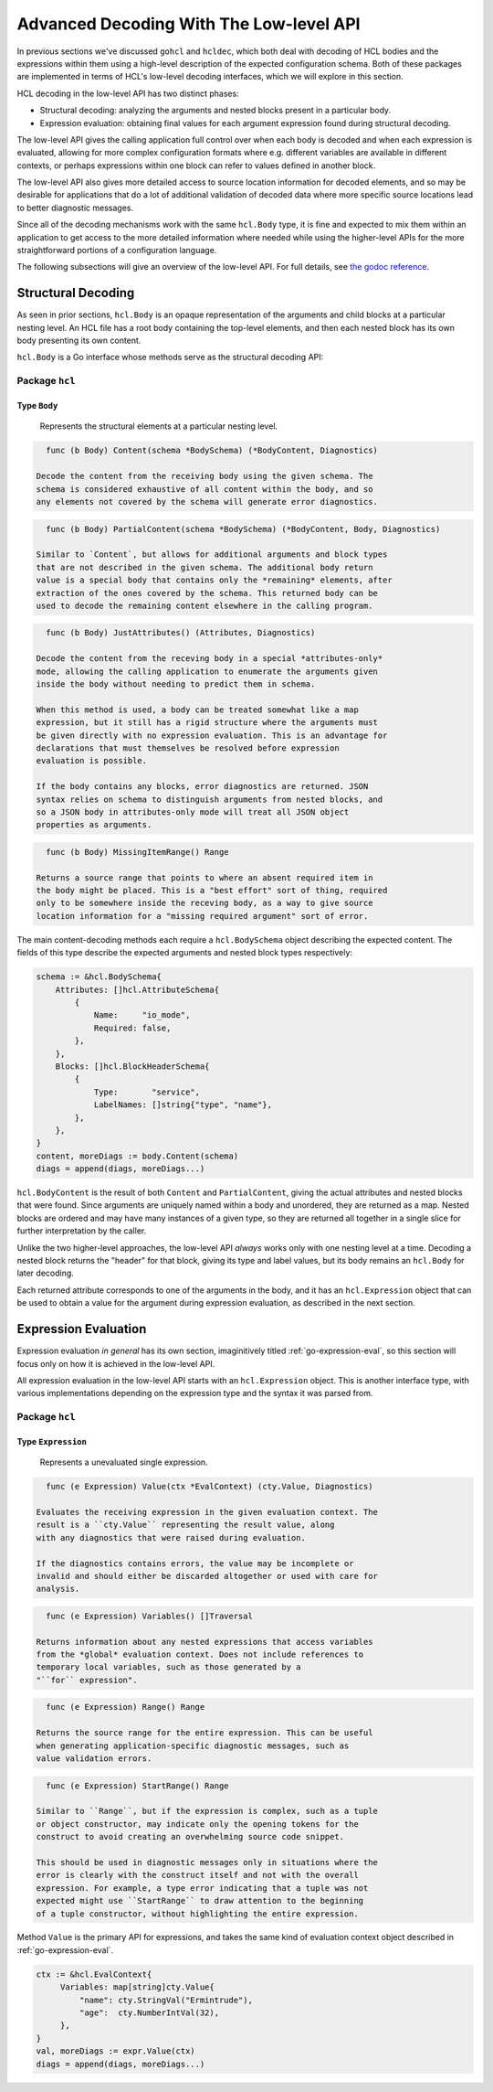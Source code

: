 .. _go-decoding-lowlevel:

Advanced Decoding With The Low-level API
========================================

In previous sections we've discussed ``gohcl`` and ``hcldec``,
which both deal with decoding of HCL bodies and the expressions within them
using a high-level description of the expected configuration schema.
Both of these packages are implemented in terms of HCL's low-level decoding
interfaces, which we will explore in this section.

HCL decoding in the low-level API has two distinct phases:

* Structural decoding: analyzing the arguments and nested blocks present in a
  particular body.

* Expression evaluation: obtaining final values for each argument expression
  found during structural decoding.

The low-level API gives the calling application full control over when each
body is decoded and when each expression is evaluated, allowing for more
complex configuration formats where e.g. different variables are available in
different contexts, or perhaps expressions within one block can refer to
values defined in another block.

The low-level API also gives more detailed access to source location
information for decoded elements, and so may be desirable for applications that
do a lot of additional validation of decoded data where more specific source
locations lead to better diagnostic messages.

Since all of the decoding mechanisms work with the same ``hcl.Body``
type, it is fine and expected to mix them within an application to get access
to the more detailed information where needed while using the higher-level APIs
for the more straightforward portions of a configuration language.

The following subsections will give an overview of the low-level API. For full
details, see `the godoc reference <https://godoc.org/github.com/hashicorp/hcl2/hcl>`_.

Structural Decoding
-------------------

As seen in prior sections, ``hcl.Body`` is an opaque representation of
the arguments and child blocks at a particular nesting level. An HCL file has
a root body containing the top-level elements, and then each nested block has
its own body presenting its own content.

``hcl.Body`` is a Go interface whose methods serve as the structural
decoding API:

Package ``hcl``
^^^^^^^^^^^^^^^

Type ``Body``
"""""""""""""

   Represents the structural elements at a particular nesting level.

.. code-block:: go

	func (b Body) Content(schema *BodySchema) (*BodyContent, Diagnostics)

      Decode the content from the receiving body using the given schema. The
      schema is considered exhaustive of all content within the body, and so
      any elements not covered by the schema will generate error diagnostics.

.. code-block:: go

	func (b Body) PartialContent(schema *BodySchema) (*BodyContent, Body, Diagnostics)

      Similar to `Content`, but allows for additional arguments and block types
      that are not described in the given schema. The additional body return
      value is a special body that contains only the *remaining* elements, after
      extraction of the ones covered by the schema. This returned body can be
      used to decode the remaining content elsewhere in the calling program.

.. code-block:: go

	func (b Body) JustAttributes() (Attributes, Diagnostics)

      Decode the content from the receving body in a special *attributes-only*
      mode, allowing the calling application to enumerate the arguments given
      inside the body without needing to predict them in schema.

      When this method is used, a body can be treated somewhat like a map
      expression, but it still has a rigid structure where the arguments must
      be given directly with no expression evaluation. This is an advantage for
      declarations that must themselves be resolved before expression
      evaluation is possible.

      If the body contains any blocks, error diagnostics are returned. JSON
      syntax relies on schema to distinguish arguments from nested blocks, and
      so a JSON body in attributes-only mode will treat all JSON object
      properties as arguments.

.. code-block:: go

	func (b Body) MissingItemRange() Range

      Returns a source range that points to where an absent required item in
      the body might be placed. This is a "best effort" sort of thing, required
      only to be somewhere inside the receving body, as a way to give source
      location information for a "missing required argument" sort of error.

The main content-decoding methods each require a ``hcl.BodySchema``
object describing the expected content. The fields of this type describe the
expected arguments and nested block types respectively:

.. code-block:: go

   schema := &hcl.BodySchema{
       Attributes: []hcl.AttributeSchema{
           {
               Name:     "io_mode",
               Required: false,
           },
       },
       Blocks: []hcl.BlockHeaderSchema{
           {
               Type:       "service",
               LabelNames: []string{"type", "name"},
           },
       },
   }
   content, moreDiags := body.Content(schema)
   diags = append(diags, moreDiags...)

``hcl.BodyContent`` is the result of both ``Content`` and
``PartialContent``, giving the actual attributes and nested blocks that were
found. Since arguments are uniquely named within a body and unordered, they
are returned as a map. Nested blocks are ordered and may have many instances
of a given type, so they are returned all together in a single slice for
further interpretation by the caller.

Unlike the two higher-level approaches, the low-level API *always* works only
with one nesting level at a time. Decoding a nested block returns the "header"
for that block, giving its type and label values, but its body remains an
``hcl.Body`` for later decoding.

Each returned attribute corresponds to one of the arguments in the body, and
it has an ``hcl.Expression`` object that can be used to obtain a value
for the argument during expression evaluation, as described in the next
section.

Expression Evaluation
---------------------

Expression evaluation *in general* has its own section, imaginitively titled
:ref:`go-expression-eval`, so this section will focus only on how it is
achieved in the low-level API.

All expression evaluation in the low-level API starts with an
``hcl.Expression`` object. This is another interface type, with various
implementations depending on the expression type and the syntax it was parsed
from.

Package ``hcl``
^^^^^^^^^^^^^^^

Type ``Expression``
"""""""""""""""""""

   Represents a unevaluated single expression.

.. code-block:: go

	func (e Expression) Value(ctx *EvalContext) (cty.Value, Diagnostics)

      Evaluates the receiving expression in the given evaluation context. The
      result is a ``cty.Value`` representing the result value, along
      with any diagnostics that were raised during evaluation.

      If the diagnostics contains errors, the value may be incomplete or
      invalid and should either be discarded altogether or used with care for
      analysis.

.. code-block:: go

	func (e Expression) Variables() []Traversal

      Returns information about any nested expressions that access variables
      from the *global* evaluation context. Does not include references to
      temporary local variables, such as those generated by a
      "``for`` expression".

.. code-block:: go

	func (e Expression) Range() Range

      Returns the source range for the entire expression. This can be useful
      when generating application-specific diagnostic messages, such as
      value validation errors.

.. code-block:: go

	func (e Expression) StartRange() Range

      Similar to ``Range``, but if the expression is complex, such as a tuple
      or object constructor, may indicate only the opening tokens for the
      construct to avoid creating an overwhelming source code snippet.

      This should be used in diagnostic messages only in situations where the
      error is clearly with the construct itself and not with the overall
      expression. For example, a type error indicating that a tuple was not
      expected might use ``StartRange`` to draw attention to the beginning
      of a tuple constructor, without highlighting the entire expression.

Method ``Value`` is the primary API for expressions, and takes the same kind
of evaluation context object described in :ref:`go-expression-eval`.

.. code-block:: go

   ctx := &hcl.EvalContext{
        Variables: map[string]cty.Value{
            "name": cty.StringVal("Ermintrude"),
            "age":  cty.NumberIntVal(32),
        },
   }
   val, moreDiags := expr.Value(ctx)
   diags = append(diags, moreDiags...)
